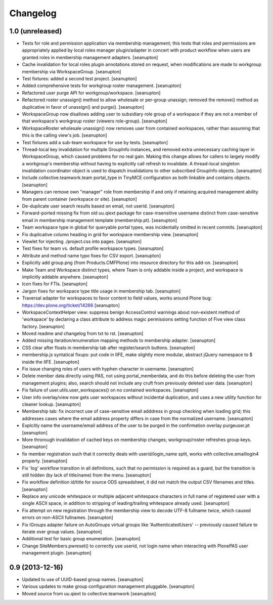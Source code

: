 Changelog
=========

1.0 (unreleased)
----------------

- Tests for role and permission application via membership management;
  this tests that roles and permissions are appropriately applied by
  local roles manager plugin/adapter in concert with product workflow
  when users are granted roles in membership management adapters.
  [seanupton]

- Cache invalidation for local roles plugin annotations stored on request,
  when modifications are made to workgroup membership via WorkspaceGroup.
  [seanupton]

- Test fixtures: added a second test project.
  [seanupton]

- Added comprehensive tests for workgroup roster management.
  [seanupton]

- Refactored user purge API for workgroup/workspace.
  [seanupton]

- Refactored roster unassign() method to allow wholesale or per-group 
  unassign; removed the remove() method as duplicative in favor of
  unassign() and purge().
  [seanupton]

- WorkspaceGroup now disallows adding user to subsidiary role group
  of a workspace if they are not a member of that workspace's workgroup
  roster (viewers role-group).
  [seanupton]

- WorkspaceRoster wholesale unassign() now removes user from contained
  workspaces, rather than assuming that this is the calling view's job.
  [seanupton]

- Test fixtures add a sub-team workspace for use by tests.
  [seanupton]

- Thread-local key invalidation for multiple GroupInfo instances, and
  removed extra unnecessary caching layer in WorkspaceGroup, which caused
  problems for no real gain.  Making this change allows for callers
  to largely modify a workgroup's membership without having to explicitly
  call refresh to invalidate.  A thread-local singleton invalidation
  coordinator object is used to dispatch invalidations
  to other subscribed GroupInfo objects.
  [seanupton]

- Include collective.teamwork.team portal_type in TinyMCE configuration as
  both linkable and contains objects.
  [seanupton]

- Managers can remove own "manager" role from membership if and only if
  retaining acquired management ability from parent container (workspace
  or site).
  [seanupton]

- De-duplicate user search results based on email, not userid.
  [seanupton]

- Forward-ported missing fix from old uu.qiext package for case-insensitive
  username distinct from case-sensitive email in membership management
  template (membership.pt).
  [seanupton]

- Team workspace type in global for queryable portal types, was incidentally
  omitted in recent commits.
  [seanupton]

- Fix duplicative column heading in grid for workspace membership view.
  [seanupton]

- Viewlet for injecting ./project.css into pages.
  [seanupton]

- Test fixes for team vs. default profile workspace types.
  [seanupton]

- Attribute and method name typo fixes for CSV export.
  [seanupton]

- Explicitly add group.png (from Products.CMFPlone) into resource directory
  for this add-on.
  [seanupton]

- Make Team and Workspace distinct types, where Team is only addable inside
  a project, and workspace is implicitly addable anywhere.
  [seanupton]

- Icon fixes for FTIs.
  [seanupton]

- Jargon fixes for workspace type title usage in membership tab.
  [seanupton]

- Traversal adapter for workspaces to favor content to field values, works
  around Plone bug: https://dev.plone.org/ticket/14266
  [seanupton]

- WorkspaceContextHelper view: suppress benign AccessControl warnings about
  non-existent method of 'workspace' by declaring a class attribute to
  address magic permissions setting function of Five view class factory.
  [seanupton]

- Moved readme and changelog from txt to rst.
  [seanupton]

- Added missing iteration/enumeration mapping methods to membership adapter.
  [seanupton]

- CSS clear after floats in membership tab after register/search buttons.
  [seanupton]

- membership.js syntatical fixups: put code in IIFE, make slightly more
  modular, abstract jQuery namespace to $ inside the IIFE.
  [seanupton]

- Fix issue changing roles of users with hyphen character in username.
  [seanupton]

- Delete member data directly using PAS, not using portal_memberdata, and 
  do this before deleting the user from management plugins; also, search 
  should not include any cruft from previously deleted user data.
  [seanupton]

- Fix failure of user.utils.user_workspaces() on no contained workspaces.
  [seanupton]

- User info overlay/view now gets user workspaces without incidental
  duplication, and uses a new utility function for cleaner lookup.
  [seanupton]

- Membership tab: fix incorrect use of case-sensitive email adddress in
  group checking when loading grid; this addresses cases where the email
  address property differs in case from the normalized username.
  [seanupton]

- Explcitly name the username/email address of the user to be purged in
  the confirmation overlay purgeuser.pt
  [seanupton]

- More throrough invalidation of cached keys on membership changes;
  workgroup/roster refreshes group keys.
  [seanupton]

- fix member registration such that it correctly deals with
  userid/login_name split, works with collective.emaillogin4 properly.
  [seanupton]

- Fix 'log' workflow transition in all definitions, such that no
  permission is required as a guard, but the transition is still
  hidden (by lack of title/name) from the menu.
  [seanupton]

- Fix workflow definition id/title for source ODS spreadsheet, it
  did not match the output CSV filenames and titles.
  [seanupton]

- Replace any unicode whitespace or multiple adjacent whitespace
  characters in full name of registered user with a single ASCII space,
  in addition to stripping of leading/trailing whitespace already used.
  [seanupton]

- Fix attempt on new registration through the membership view to decode
  UTF-8 fullname twice, which caused errors on non-ASCII fullnames.
  [seanupton]

- Fix IGroups adapter failure on AutoGroups virtual groups like
  'AuthenticatedUsers' -- previously caused failure to iterate over
  group values. [seanupton]

- Additional test for basic group enumeration. [seanupton]

- Change SiteMembers.pwreset() to correctly use userid, not login name
  when interacting with PlonePAS user management plugin. [seanupton]


0.9 (2013-12-16)
----------------

- Updated to use of UUID-based group names. [seanupton]

- Various updates to make group configuration management
  pluggable.
  [seanupton]

- Moved source from uu.qiext to collective.teamwork
  [seanupton]



